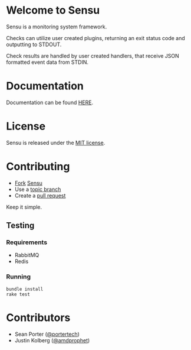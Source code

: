 * Welcome to Sensu
  Sensu is a monitoring system framework.

  [[https://github.com/sonian/sensu/raw/master/sensu-logo.png]]

  Checks can utilize user created plugins, returning an exit status code and outputting to STDOUT.

  Check results are handled by user created handlers, that receive JSON formatted event data from STDIN.
* Documentation
  Documentation can be found [[https://github.com/sonian/sensu/wiki][HERE]].
* License
  Sensu is released under the [[https://github.com/sonian/sensu/blob/master/MIT-LICENSE.txt][MIT license]].
* Contributing
  - [[http://help.github.com/fork-a-repo/][Fork]] [[https://github.com/sonian/sensu][Sensu]]
  - Use a [[https://github.com/dchelimsky/rspec/wiki/Topic-Branches][topic branch]]
  - Create a [[http://help.github.com/send-pull-requests/][pull request]]

  Keep it simple.
** Testing
*** Requirements
  - RabbitMQ
  - Redis
*** Running
  : bundle install
  : rake test
* Contributors
  - Sean Porter ([[https://twitter.com/#!/portertech][@portertech]])
  - Justin Kolberg ([[https://twitter.com/#!/amdprophet][@amdprophet]])
